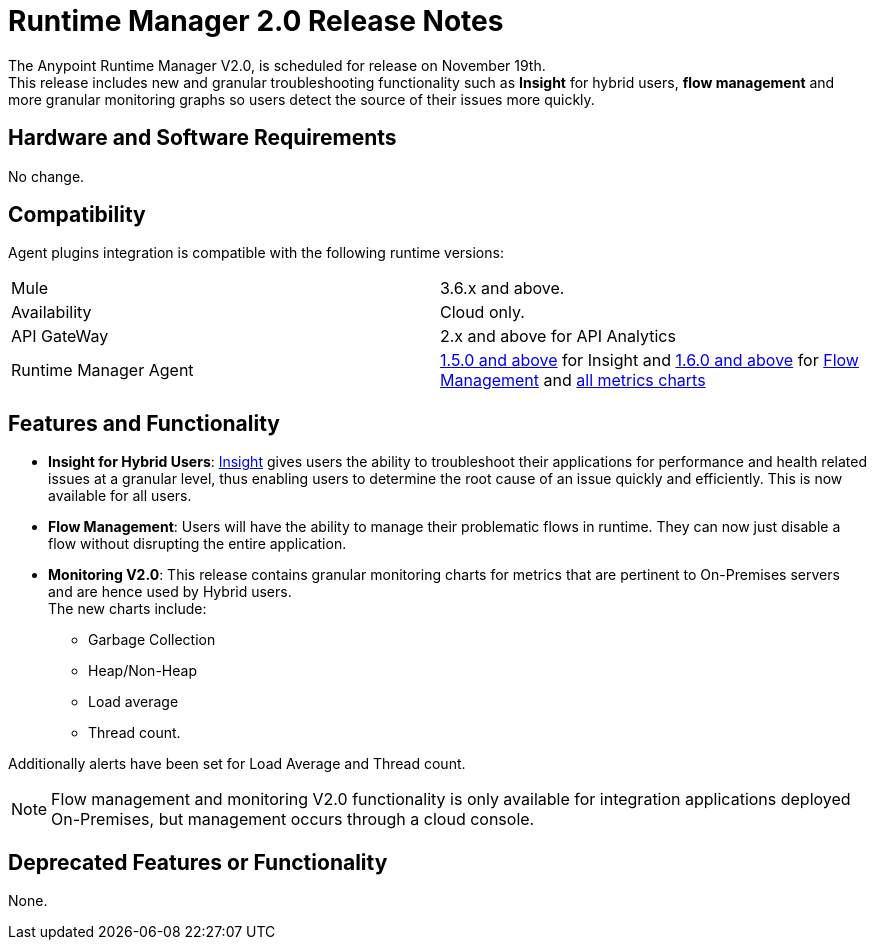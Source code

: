 = Runtime Manager 2.0 Release Notes
:keywords: arm, runtime manager, release notes

The Anypoint Runtime Manager V2.0, is scheduled for release on November 19th. +
This release includes new and granular troubleshooting functionality such as *Insight* for hybrid users, *flow management* and more granular monitoring graphs so users detect the source of their issues more quickly.

== Hardware and Software Requirements

No change.

== Compatibility

Agent plugins integration is compatible with the following runtime versions:

[cols="2*a"]
|===
|Mule | 3.6.x and above.
|Availability | Cloud only.
|API GateWay | 2.x and above for API Analytics
|Runtime Manager Agent | link:/release-notes/runtime-manager-agent-1.5.0-release-notes[1.5.0 and above] for Insight and link:/release-notes/runtime-manager-agent-1.6.0-release-notes[1.6.0 and above] for link:/runtime-manager/flow-management[Flow Management] and link:/runtime-manager/insight[all metrics charts]
|===


== Features and Functionality

* *Insight for Hybrid Users*: link:/runtime-manager/insight[Insight] gives users the ability to troubleshoot their applications for performance and health related issues at a granular level, thus enabling users to determine the root cause of an issue quickly and efficiently. This is now available for all users.
* *Flow Management*: Users will have the ability to manage their problematic flows in runtime. They can now just disable a flow without disrupting the entire application.
* *Monitoring V2.0*:  This release contains granular monitoring charts for metrics that are pertinent to On-Premises servers and are hence used by Hybrid users. +
The new charts include:

** Garbage Collection
** Heap/Non-Heap
** Load average
** Thread count.

Additionally alerts have been set for Load Average and Thread count.

[NOTE]
--
Flow management and monitoring V2.0 functionality is only available for integration applications deployed On-Premises, but management occurs through a cloud console.
--

== Deprecated Features or Functionality

None.

